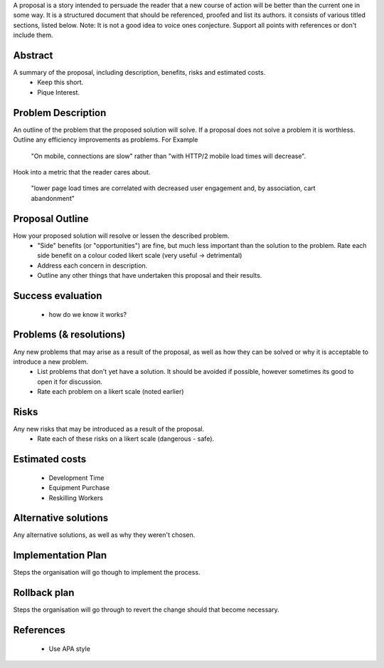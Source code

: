 A proposal is a story intended to persuade the reader that a new course of action will be better than the current one in some way. It is a structured document that should be referenced, proofed and list its authors. it consists of various titled sections, listed below. Note: It is not a good idea to voice ones conjecture. Support all points with references or don't include them. 

Abstract
--------

A summary of the proposal, including description, benefits, risks and estimated costs.
  - Keep this short. 
  - Pique Interest.
  
Problem Description
-------------------

An outline of the problem that the proposed solution will solve. If a proposal does not solve a problem it is worthless. Outline any efficiency improvements as problems. For Example
      
  "On mobile, connections are slow" rather than "with HTTP/2 mobile load times will decrease".
      
Hook into a metric that the reader cares about.
  
  "lower page load times are correlated with decreased user engagement and, by association, cart abandonment"
  
Proposal Outline
----------------

How your proposed solution will resolve or lessen the described problem. 
  - "Side" benefits (or "opportunities") are fine, but much less important than the solution to the problem. Rate each side benefit on a colour coded likert scale (very useful -> detrimental)
  - Address each concern in description.
  - Outline any other things that have undertaken this proposal and their results.
  
Success evaluation
------------------

  - how do we know it works?
  
Problems (& resolutions)
------------------------

Any new problems that may arise as a result of the proposal, as well as how they can be solved or why it is acceptable to introduce a new problem.
  - List problems that don't yet have a solution. It should be avoided if possible, however sometimes its good to open it for discussion.
  - Rate each problem on a likert scale (noted earlier)
    
Risks
-----

Any new risks that may be introduced as a result of the proposal. 
  - Rate each of these risks on a likert scale (dangerous - safe).
  
Estimated costs
---------------
  - Development Time
  - Equipment Purchase 
  - Reskilling Workers

Alternative solutions
---------------------

Any alternative solutions, as well as why they weren't chosen. 
  
Implementation Plan
-------------------

Steps the organisation will go though to implement the process.
  
Rollback plan
-------------

Steps the organisation will go through to revert the change should that become necessary.
  
References
----------

  - Use APA style
